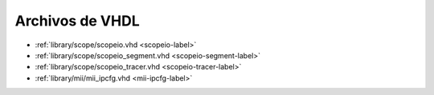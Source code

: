 Archivos de VHDL
~~~~~~~~~~~~~~~~

* :ref:`library/scope/scopeio.vhd <scopeio-label>`
* :ref:`library/scope/scopeio_segment.vhd <scopeio-segment-label>`
* :ref:`library/scope/scopeio_tracer.vhd <scopeio-tracer-label>`
* :ref:`library/mii/mii_ipcfg.vhd <mii-ipcfg-label>`
